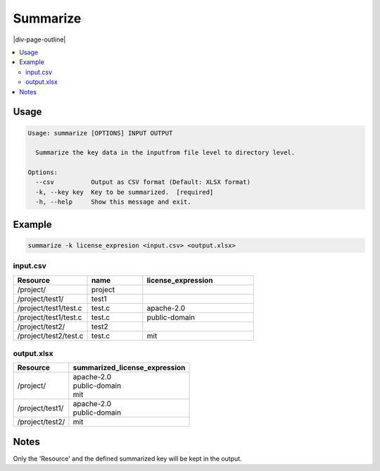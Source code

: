 .. _summarize:

=========
Summarize
=========

|div-page-outline|

.. contents:: :local:
    :depth: 7



Usage
=====

.. code-block::

  Usage: summarize [OPTIONS] INPUT OUTPUT

    Summarize the key data in the inputfrom file level to directory level.

  Options:
    --csv          Output as CSV format (Default: XLSX format)
    -k, --key key  Key to be summarized.  [required]
    -h, --help     Show this message and exit.

Example
=======

.. code-block::

   summarize -k license_expresion <input.csv> <output.xlsx>

input.csv
---------

.. list-table::
   :widths: 20 15 30
   :header-rows: 1

   * - Resource
     - name
     - license_expression
   * - /project/
     - project
     -
   * - /project/test1/
     - test1
     -
   * - /project/test1/test.c
     - test.c
     - apache-2.0
   * - /project/test1/test.c
     - test.c
     - public-domain
   * - /project/test2/
     - test2
     -
   * - /project/test2/test.c
     - test.c
     - mit

output.xlsx
-----------

+-----------------+-------------------------------+
| Resource        | summarized_license_expression |
+=================+===============================+
| /project/       | | apache-2.0                  |
|                 | | public-domain               |
|                 | | mit                         |
+-----------------+-------------------------------+
| /project/test1/ | | apache-2.0                  |
|                 | | public-domain               |
+-----------------+-------------------------------+
| /project/test2/ | mit                           |
+-----------------+-------------------------------+

Notes
======

Only the 'Resource' and the defined summarized key will be kept in the output.
